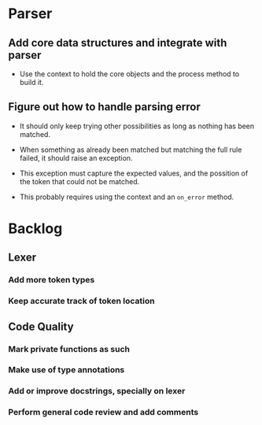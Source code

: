 * Parser

** Add core data structures and integrate with parser

- Use the context to hold the core objects and the process method to build it.

** Figure out how to handle parsing error

- It should only keep trying other possibilities as long as nothing has been
  matched.

- When something as already been matched but matching the full rule failed,
  it should raise an exception.

- This exception must capture the expected values, and the possition of the
  token that could not be matched.

- This probably requires using the context and an ~on_error~ method.

* Backlog

** Lexer

*** Add more token types

*** Keep accurate track of token location

** Code Quality

*** Mark private functions as such

*** Make use of type annotations

*** Add or improve docstrings, specially on lexer

*** Perform general code review and add comments
